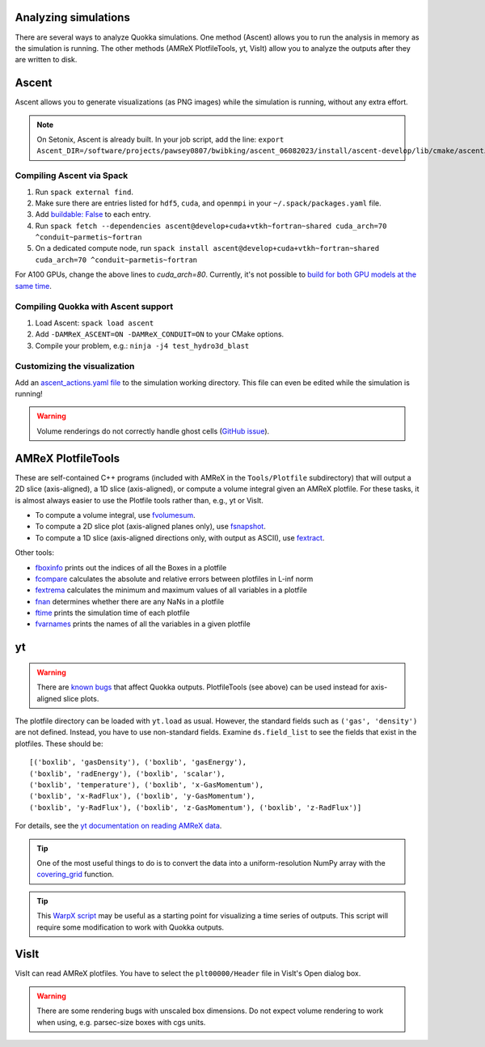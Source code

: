 .. Analysis

Analyzing simulations
=====

There are several ways to analyze Quokka simulations. One method (Ascent) allows you to run the analysis in memory as the simulation is running.
The other methods (AMReX PlotfileTools, yt, VisIt) allow you to analyze the outputs after they are written to disk.

Ascent
=====
Ascent allows you to generate visualizations (as PNG images) while the simulation is running, without any extra effort.

.. note:: On Setonix, Ascent is already built.
  In your job script, add the line:
  ``export Ascent_DIR=/software/projects/pawsey0807/bwibking/ascent_06082023/install/ascent-develop/lib/cmake/ascent``.

Compiling Ascent via Spack
-----------------------
1. Run ``spack external find``.
2. Make sure there are entries listed for ``hdf5``, ``cuda``, and ``openmpi`` in your ``~/.spack/packages.yaml`` file.
3. Add `buildable: False <https://spack.readthedocs.io/en/latest/build_settings.html#external-packages>`_ to each entry.
4. Run ``spack fetch --dependencies ascent@develop+cuda+vtkh~fortran~shared cuda_arch=70 ^conduit~parmetis~fortran``
5. On a dedicated compute node, run ``spack install ascent@develop+cuda+vtkh~fortran~shared cuda_arch=70 ^conduit~parmetis~fortran``

For A100 GPUs, change the above lines to `cuda_arch=80`.
Currently, it's not possible to `build for both GPU models at the same time <https://github.com/Alpine-DAV/ascent/issues/950#issuecomment-1153243232>`_.

Compiling Quokka with Ascent support
-----------------------
1. Load Ascent: ``spack load ascent``
2. Add ``-DAMReX_ASCENT=ON -DAMReX_CONDUIT=ON`` to your CMake options.
3. Compile your problem, e.g.: ``ninja -j4 test_hydro3d_blast``

Customizing the visualization
-----------------------
Add an `ascent_actions.yaml file <https://ascent.readthedocs.io/en/latest/Actions/Actions.html>`_ to the simulation working directory.
This file can even be edited while the simulation is running!

.. warning:: Volume renderings do not correctly handle ghost cells (`GitHub issue <https://github.com/Alpine-DAV/ascent/issues/955>`_).

AMReX PlotfileTools
=====
These are self-contained C++ programs (included with AMReX in the ``Tools/Plotfile`` subdirectory) that will output a 2D slice (axis-aligned), a 1D slice (axis-aligned), or compute a volume integral given an AMReX plotfile.
For these tasks, it is almost always easier to use the Plotfile tools rather than, e.g., yt or VisIt.

* To compute a volume integral, use `fvolumesum <https://github.com/AMReX-Codes/amrex/blob/development/Tools/Plotfile/fvolumesum.cpp>`_.
* To compute a 2D slice plot (axis-aligned planes only), use `fsnapshot <https://github.com/AMReX-Codes/amrex/blob/development/Tools/Plotfile/fsnapshot.cpp>`_.
* To compute a 1D slice (axis-aligned directions only, with output as ASCII), use `fextract <https://github.com/AMReX-Codes/amrex/blob/development/Tools/Plotfile/fextract.cpp>`_.

Other tools:

* `fboxinfo <https://github.com/AMReX-Codes/amrex/blob/development/Tools/Plotfile/fboxinfo.cpp>`_ prints out the indices of all the Boxes in a plotfile
* `fcompare <https://github.com/AMReX-Codes/amrex/blob/development/Tools/Plotfile/fcompare.cpp>`_ calculates the absolute and relative errors between plotfiles in L-inf norm
* `fextrema <https://github.com/AMReX-Codes/amrex/blob/development/Tools/Plotfile/fextrema.cpp>`_ calculates the minimum and maximum values of all variables in a plotfile
* `fnan <https://github.com/AMReX-Codes/amrex/blob/development/Tools/Plotfile/fnan.cpp>`_ determines whether there are any NaNs in a plotfile
* `ftime <https://github.com/AMReX-Codes/amrex/blob/development/Tools/Plotfile/ftime.cpp>`_ prints the simulation time of each plotfile
* `fvarnames <https://github.com/AMReX-Codes/amrex/blob/development/Tools/Plotfile/fvarnames.cpp>`_ prints the names of all the variables in a given plotfile

yt
=====
.. warning:: There are `known bugs <https://github.com/yt-project/yt/issues/3889>`_ that affect Quokka outputs.
  PlotfileTools (see above) can be used instead for axis-aligned slice plots.

The plotfile directory can be loaded with ``yt.load`` as usual. However, the standard fields such as ``('gas', 'density')`` are not defined.
Instead, you have to use non-standard fields. Examine ``ds.field_list`` to see the fields that exist in the plotfiles. These should be: ::

  [('boxlib', 'gasDensity'), ('boxlib', 'gasEnergy'),
  ('boxlib', 'radEnergy'), ('boxlib', 'scalar'),
  ('boxlib', 'temperature'), ('boxlib', 'x-GasMomentum'),
  ('boxlib', 'x-RadFlux'), ('boxlib', 'y-GasMomentum'),
  ('boxlib', 'y-RadFlux'), ('boxlib', 'z-GasMomentum'), ('boxlib', 'z-RadFlux')]

For details, see the `yt documentation on reading AMReX data <https://yt-project.org/doc/examining/loading_data.html#amrex-boxlib-data>`_.

.. tip:: One of the most useful things to do is to convert the data into a uniform-resolution NumPy array
  with the `covering_grid <https://yt-project.org/doc/examining/low_level_inspection.html#examining-grid-data-in-a-fixed-resolution-array>`_ function.

.. tip:: This `WarpX script <https://warpx.readthedocs.io/en/latest/dataanalysis/plot_parallel.html>`_ may be useful as a starting point
  for visualizing a time series of outputs. This script will require some modification to work with Quokka outputs.

VisIt
=====
VisIt can read AMReX plotfiles. You have to select the ``plt00000/Header`` file in VisIt's Open dialog box.

.. warning:: There are some rendering bugs with unscaled box dimensions.
  Do not expect volume rendering to work when using, e.g. parsec-size boxes with cgs units.
